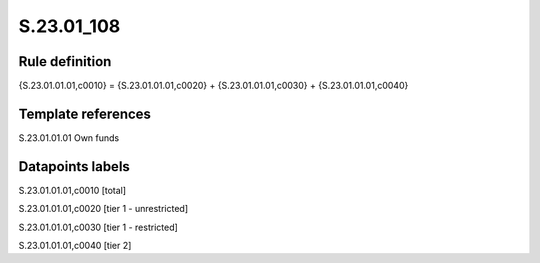 ===========
S.23.01_108
===========

Rule definition
---------------

{S.23.01.01.01,c0010} = {S.23.01.01.01,c0020} + {S.23.01.01.01,c0030} + {S.23.01.01.01,c0040}


Template references
-------------------

S.23.01.01.01 Own funds


Datapoints labels
-----------------

S.23.01.01.01,c0010 [total]

S.23.01.01.01,c0020 [tier 1 - unrestricted]

S.23.01.01.01,c0030 [tier 1 - restricted]

S.23.01.01.01,c0040 [tier 2]



